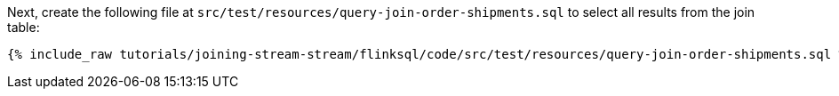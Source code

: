 Next, create the following file at `src/test/resources/query-join-order-shipments.sql` to select all results from the join table:
+++++
<pre class="snippet"><code class="sql">{% include_raw tutorials/joining-stream-stream/flinksql/code/src/test/resources/query-join-order-shipments.sql %}</code></pre>
+++++
